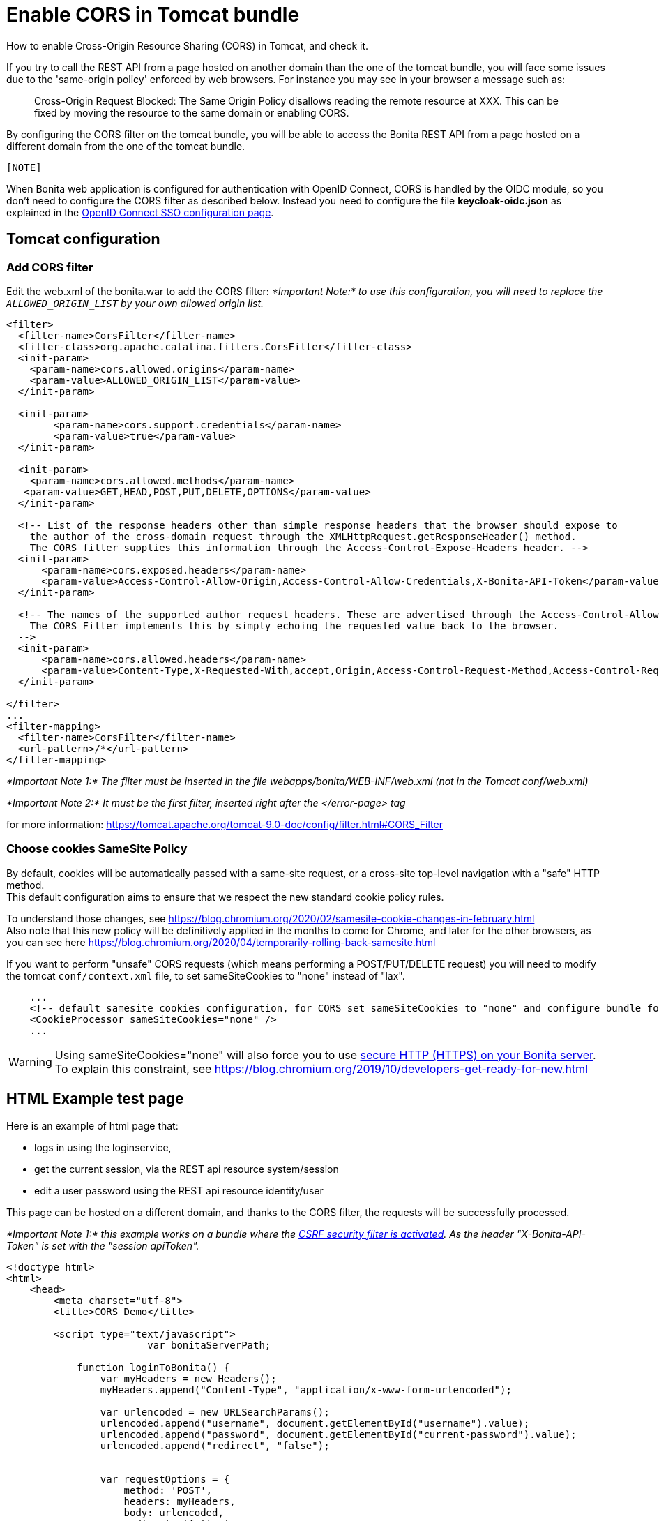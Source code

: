 = Enable CORS in Tomcat bundle
:page-aliases: ROOT:enable-cors-in-tomcat-bundle.adoc
:description: How to enable Cross-Origin Resource Sharing (CORS) in Tomcat, and check it.

How to enable Cross-Origin Resource Sharing (CORS) in Tomcat, and check it.

If you try to call the REST API from a page hosted on another domain than the one of the tomcat bundle,
you will face some issues due to the 'same-origin policy' enforced by web browsers.
For instance you may see in your browser a message such as:

____
Cross-Origin Request Blocked: The Same Origin Policy disallows reading the remote resource at XXX.
This can be fixed by moving the resource to the same domain or enabling CORS.
____

By configuring the CORS filter on the tomcat bundle, you will be able to access the Bonita REST API from a page
 hosted on a different domain from the one of the tomcat bundle.
 
 [NOTE]
====
When Bonita web application is configured for authentication with OpenID Connect, CORS is handled by the OIDC module, so you don't need to configure the CORS filter as described below. Instead you need to configure the file *keycloak-oidc.json* as explained in the xref:single-sign-on-with-oidc.adoc#_cors[OpenID Connect SSO configuration page].
====

== Tomcat configuration

=== Add CORS filter

Edit the web.xml of the bonita.war to add the CORS filter:
_*Important Note:* to use this configuration, you will need to replace the `ALLOWED_ORIGIN_LIST` by your own allowed origin list._

[source,xml]
----
<filter>
  <filter-name>CorsFilter</filter-name>
  <filter-class>org.apache.catalina.filters.CorsFilter</filter-class>
  <init-param>
    <param-name>cors.allowed.origins</param-name>
    <param-value>ALLOWED_ORIGIN_LIST</param-value>
  </init-param>

  <init-param>
	<param-name>cors.support.credentials</param-name>
	<param-value>true</param-value>
  </init-param>

  <init-param>
    <param-name>cors.allowed.methods</param-name>
   <param-value>GET,HEAD,POST,PUT,DELETE,OPTIONS</param-value>
  </init-param>

  <!-- List of the response headers other than simple response headers that the browser should expose to
    the author of the cross-domain request through the XMLHttpRequest.getResponseHeader() method.
    The CORS filter supplies this information through the Access-Control-Expose-Headers header. -->
  <init-param>
      <param-name>cors.exposed.headers</param-name>
      <param-value>Access-Control-Allow-Origin,Access-Control-Allow-Credentials,X-Bonita-API-Token</param-value>
  </init-param>

  <!-- The names of the supported author request headers. These are advertised through the Access-Control-Allow-Headers header.
    The CORS Filter implements this by simply echoing the requested value back to the browser.
  -->
  <init-param>
      <param-name>cors.allowed.headers</param-name>
      <param-value>Content-Type,X-Requested-With,accept,Origin,Access-Control-Request-Method,Access-Control-Request-Headers,X-Bonita-API-Token</param-value>
  </init-param>

</filter>
...
<filter-mapping>
  <filter-name>CorsFilter</filter-name>
  <url-pattern>/*</url-pattern>
</filter-mapping>
----

_*Important Note 1:* The filter must be inserted in the file webapps/bonita/WEB-INF/web.xml (not in the Tomcat conf/web.xml)_

_*Important Note 2:* It must be the first filter, inserted right after the </error-page> tag_

for more information:
https://tomcat.apache.org/tomcat-9.0-doc/config/filter.html#CORS_Filter

=== Choose cookies SameSite Policy

By default, cookies will be automatically passed with a same-site request, or a cross-site top-level navigation with a "safe" HTTP method. +
This default configuration aims to ensure that we respect the new standard cookie policy rules.

To understand those changes, see https://blog.chromium.org/2020/02/samesite-cookie-changes-in-february.html +
Also note that this new policy will be definitively applied in the months to come for Chrome, and later for the other browsers,
as you can see here https://blog.chromium.org/2020/04/temporarily-rolling-back-samesite.html

If you want to perform "unsafe" CORS requests (which means performing a POST/PUT/DELETE request)
you will need to modify the tomcat `conf/context.xml` file, to set sameSiteCookies to "none" instead of "lax".

[source,xml]
----
    ...
    <!-- default samesite cookies configuration, for CORS set sameSiteCookies to "none" and configure bundle for HTTPS  -->
    <CookieProcessor sameSiteCookies="none" />
    ...
----

[WARNING]
====

Using sameSiteCookies="none" will also force you to use xref:ssl.adoc[secure HTTP (HTTPS) on your Bonita server]. +
To explain this constraint, see https://blog.chromium.org/2019/10/developers-get-ready-for-new.html
====

== HTML Example test page

Here is an example of html page that:

* logs in using the loginservice,
* get the current session, via the REST api resource system/session
* edit a user password using the REST api resource identity/user

This page can be hosted on a different domain, and thanks to the CORS filter, the requests will be successfully processed.

_*Important Note 1:* this example works on a bundle where the link:csrf-security[CSRF security filter is activated]. As the header "X-Bonita-API-Token" is set with the "session apiToken"._

[source,html]
----

<!doctype html>
<html>
    <head>
        <meta charset="utf-8">
        <title>CORS Demo</title>

        <script type="text/javascript">
			var bonitaServerPath;
			
            function loginToBonita() {
                var myHeaders = new Headers();
                myHeaders.append("Content-Type", "application/x-www-form-urlencoded");

                var urlencoded = new URLSearchParams();
                urlencoded.append("username", document.getElementById("username").value);
                urlencoded.append("password", document.getElementById("current-password").value);
                urlencoded.append("redirect", "false");


                var requestOptions = {
                    method: 'POST',
                    headers: myHeaders,
                    body: urlencoded,
                    redirect: 'follow',
                    credentials: 'include'
                };

                return fetch(bonitaServerPath + "/loginservice", requestOptions)
                    .then(result => {
						if (!result.ok) {
							throw Error(result.status);
						}
						return getAuthToken();})
                    .catch(error => {document.getElementById("error").innerHTML += "<br/> &#x26a0; Login error. " + error;});
            };

            function getAuthToken() {
                var myHeaders = new Headers();
                var requestOptions = {
                    method: 'GET',
                    headers: myHeaders,
                    credentials: 'include'
                };

                return fetch(bonitaServerPath + "/API/system/session/unusedId", requestOptions)
                    .then(response => {
						if (!response.ok) {
							throw Error(response.status);
						}
						return response.headers.get("x-bonita-api-token");})
                    .catch(error => {document.getElementById("error").innerHTML += "<br/> &#x26a0; Unable to retrieve authentication token from session. " + error;});
            };

            function getUserId() {
                var myHeaders = new Headers();
                var requestOptions = {
                    method: 'GET',
                    headers: myHeaders,
                    credentials: 'include'
                };

                return fetch(bonitaServerPath + "/API/system/session/unusedId", requestOptions)
                    .then(response => {
						if (!response.ok) {
							throw Error(response.status);
						}
						return response.json();})
                    .then(body => body.user_id)
                    .catch(error =>  {document.getElementById("error").innerHTML += "<br/> &#x26a0; Unable to retrieve UserId from session. " + error;});
            };

            function updatePassword(authToken) {
                var formData = {"password": document.getElementById("new-password").value}
                var myHeaders = new Headers();
                myHeaders.append("X-Bonita-API-Token", authToken);
                myHeaders.append("Content-Type", 'application/json');

                var requestOptions = {
                    method: 'PUT',
                    headers: myHeaders,
                    credentials: 'include',
                    body: JSON.stringify(formData)
                };


                return getUserId().then(userId =>
                    fetch(bonitaServerPath + "/API/identity/user/" + userId, requestOptions)
                        .then(response => {
							if (!response.ok) {
								throw Error(response.status);
							}
							return response.text();})
                        .then(result =>  {document.getElementById("success").innerHTML = "&#10003; Password updated!"})
                        .catch(error =>  {document.getElementById("error").innerHTML += "<br/> &#x26a0; Unable to update the password. " + error;}));

            };

            function submit() {
				document.getElementById("success").innerHTML = "";
				document.getElementById("error").innerHTML = "";
				bonitaServerPath = document.getElementById("bonita-server-path").value;
				loginToBonita().then(authToken => updatePassword(authToken));
            };
        </script>

    </head>
    <body>
		<div style="display: flex; flex-direction: column;  align-items: center;">
				<h1>CORS Demo, edit user password:</h1>
				<div>
					<label style="width: 150px; display:inline-block;  padding: 5px 0;" for="bonita-server-path">Path to bonita server</label></span>
					<input type="text" placeholder="Enter bonita server path" id="bonita-server-path" required/>
				</div>
				<div>
					<label style="width: 150px; display:inline-block;  padding: 5px 0;" for="username">Username</label></span>
					<input type="text" placeholder="Enter username" id="username" required/>
				</div>
				<div>
					<label style="width: 150px; display:inline-block; padding: 5px 0;" for="username">Current password</label>
					<input type="password" placeholder="Enter current password" id="current-password" required/>
				</div>
				<div>
					<label style="width: 150px; display:inline-block; padding: 5px 0;" for="username">New password</label>
					<input type="password" placeholder="Enter new password" id="new-password" required/>
				</div>
				<button  style="margin: 5px 0;" onclick="submit()">Update password</button>
				<div style="width: 320px;">
					<p style="color:green; padding: 5px 0;" id="success"></p>
					<p style="color:red; padding: 5px 0;" id="error"></p>
				</div>
		</div>
    </body>
</html>
----
